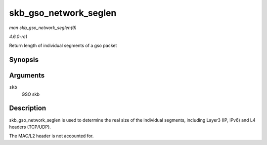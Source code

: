 
.. _API-skb-gso-network-seglen:

======================
skb_gso_network_seglen
======================

*man skb_gso_network_seglen(9)*

*4.6.0-rc1*

Return length of individual segments of a gso packet


Synopsis
========

.. c:function:: unsigned int skb_gso_network_seglen( const struct sk_buff * skb )

Arguments
=========

``skb``
    GSO skb


Description
===========

skb_gso_network_seglen is used to determine the real size of the individual segments, including Layer3 (IP, IPv6) and L4 headers (TCP/UDP).

The MAC/L2 header is not accounted for.
